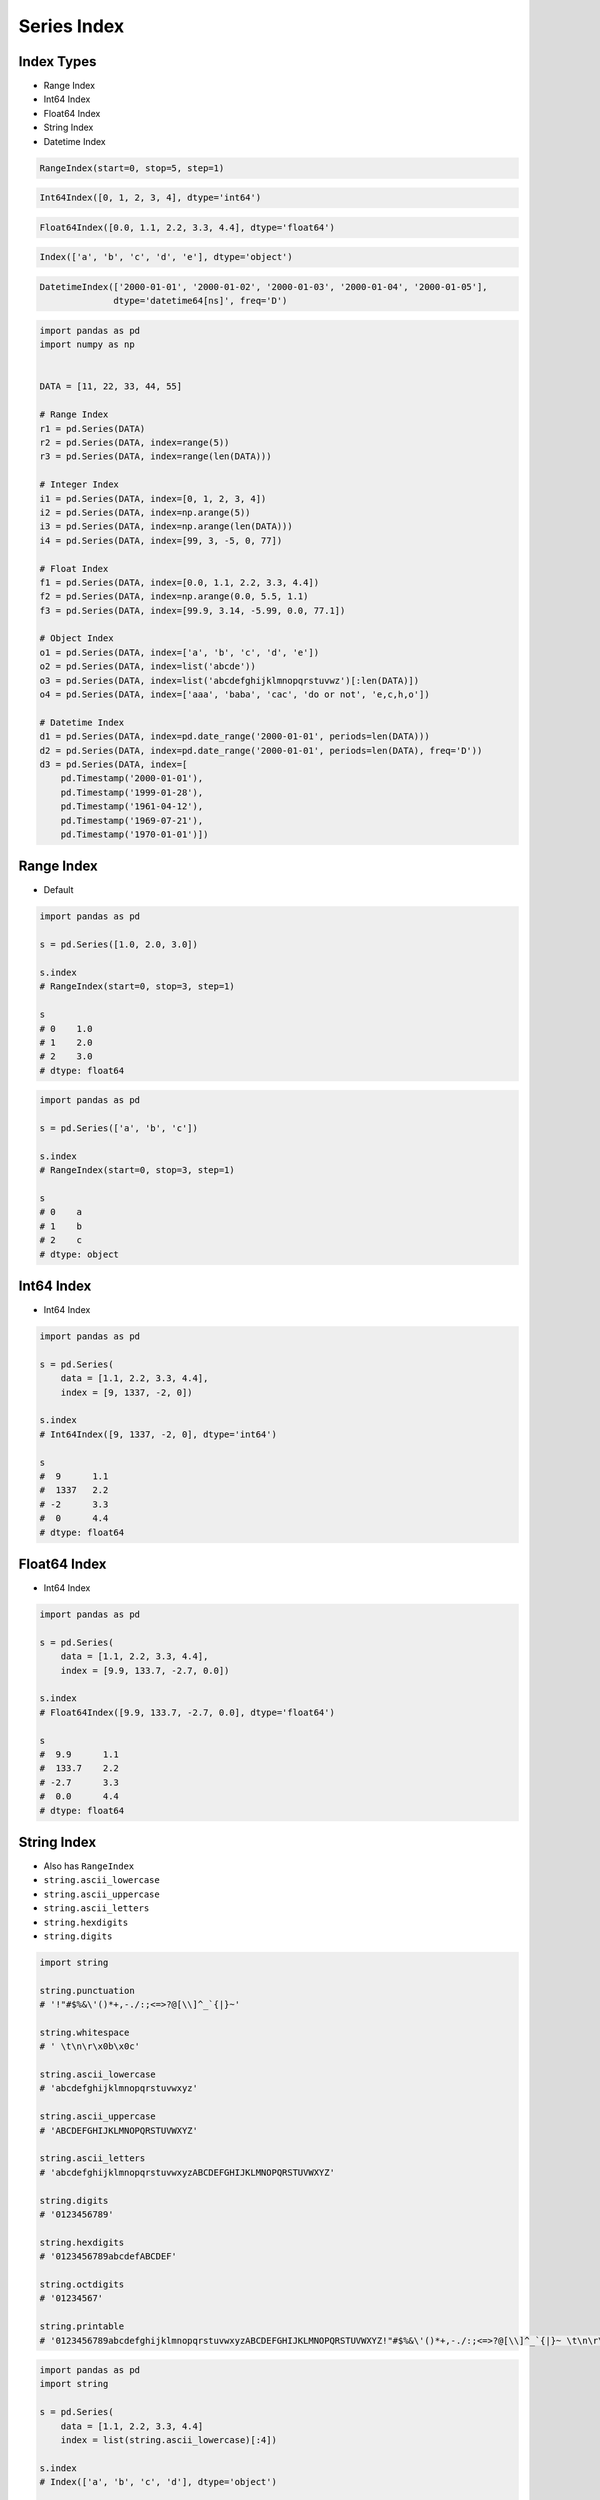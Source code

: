 ************
Series Index
************


Index Types
===========
* Range Index
* Int64 Index
* Float64 Index
* String Index
* Datetime Index

.. code-block:: python

    RangeIndex(start=0, stop=5, step=1)

.. code-block:: python

    Int64Index([0, 1, 2, 3, 4], dtype='int64')

.. code-block:: python

    Float64Index([0.0, 1.1, 2.2, 3.3, 4.4], dtype='float64')

.. code-block:: python

    Index(['a', 'b', 'c', 'd', 'e'], dtype='object')

.. code-block:: python

    DatetimeIndex(['2000-01-01', '2000-01-02', '2000-01-03', '2000-01-04', '2000-01-05'],
                  dtype='datetime64[ns]', freq='D')

.. code-block:: python

    import pandas as pd
    import numpy as np


    DATA = [11, 22, 33, 44, 55]

    # Range Index
    r1 = pd.Series(DATA)
    r2 = pd.Series(DATA, index=range(5))
    r3 = pd.Series(DATA, index=range(len(DATA)))

    # Integer Index
    i1 = pd.Series(DATA, index=[0, 1, 2, 3, 4])
    i2 = pd.Series(DATA, index=np.arange(5))
    i3 = pd.Series(DATA, index=np.arange(len(DATA)))
    i4 = pd.Series(DATA, index=[99, 3, -5, 0, 77])

    # Float Index
    f1 = pd.Series(DATA, index=[0.0, 1.1, 2.2, 3.3, 4.4])
    f2 = pd.Series(DATA, index=np.arange(0.0, 5.5, 1.1)
    f3 = pd.Series(DATA, index=[99.9, 3.14, -5.99, 0.0, 77.1])

    # Object Index
    o1 = pd.Series(DATA, index=['a', 'b', 'c', 'd', 'e'])
    o2 = pd.Series(DATA, index=list('abcde'))
    o3 = pd.Series(DATA, index=list('abcdefghijklmnopqrstuvwz')[:len(DATA)])
    o4 = pd.Series(DATA, index=['aaa', 'baba', 'cac', 'do or not', 'e,c,h,o'])

    # Datetime Index
    d1 = pd.Series(DATA, index=pd.date_range('2000-01-01', periods=len(DATA)))
    d2 = pd.Series(DATA, index=pd.date_range('2000-01-01', periods=len(DATA), freq='D'))
    d3 = pd.Series(DATA, index=[
        pd.Timestamp('2000-01-01'),
        pd.Timestamp('1999-01-28'),
        pd.Timestamp('1961-04-12'),
        pd.Timestamp('1969-07-21'),
        pd.Timestamp('1970-01-01')])


Range Index
===========
* Default

.. code-block:: python
    :caption: Define Range Index

    import pandas as pd


    DATA = [11, 22, 33, 44, 55]

    r1 = pd.Series(DATA)
    r2 = pd.Series(DATA, index=range(5))

    r1.index

.. code-block:: python

    import pandas as pd

    s = pd.Series([1.0, 2.0, 3.0])

    s.index
    # RangeIndex(start=0, stop=3, step=1)

    s
    # 0    1.0
    # 1    2.0
    # 2    3.0
    # dtype: float64

.. code-block:: python

    import pandas as pd

    s = pd.Series(['a', 'b', 'c'])

    s.index
    # RangeIndex(start=0, stop=3, step=1)

    s
    # 0    a
    # 1    b
    # 2    c
    # dtype: object


Int64 Index
=============
* Int64 Index

.. code-block:: python

    import pandas as pd

    s = pd.Series(
        data = [1.1, 2.2, 3.3, 4.4],
        index = [9, 1337, -2, 0])

    s.index
    # Int64Index([9, 1337, -2, 0], dtype='int64')

    s
    #  9      1.1
    #  1337   2.2
    # -2      3.3
    #  0      4.4
    # dtype: float64


Float64 Index
=============
* Int64 Index

.. code-block:: python

    import pandas as pd

    s = pd.Series(
        data = [1.1, 2.2, 3.3, 4.4],
        index = [9.9, 133.7, -2.7, 0.0])

    s.index
    # Float64Index([9.9, 133.7, -2.7, 0.0], dtype='float64')

    s
    #  9.9      1.1
    #  133.7    2.2
    # -2.7      3.3
    #  0.0      4.4
    # dtype: float64


String Index
============
* Also has ``RangeIndex``
* ``string.ascii_lowercase``
* ``string.ascii_uppercase``
* ``string.ascii_letters``
* ``string.hexdigits``
* ``string.digits``

.. code-block:: python

    import string

    string.punctuation
    # '!"#$%&\'()*+,-./:;<=>?@[\\]^_`{|}~'

    string.whitespace
    # ' \t\n\r\x0b\x0c'

    string.ascii_lowercase
    # 'abcdefghijklmnopqrstuvwxyz'

    string.ascii_uppercase
    # 'ABCDEFGHIJKLMNOPQRSTUVWXYZ'

    string.ascii_letters
    # 'abcdefghijklmnopqrstuvwxyzABCDEFGHIJKLMNOPQRSTUVWXYZ'

    string.digits
    # '0123456789'

    string.hexdigits
    # '0123456789abcdefABCDEF'

    string.octdigits
    # '01234567'

    string.printable
    # '0123456789abcdefghijklmnopqrstuvwxyzABCDEFGHIJKLMNOPQRSTUVWXYZ!"#$%&\'()*+,-./:;<=>?@[\\]^_`{|}~ \t\n\r\x0b\x0c'

.. code-block:: python

    import pandas as pd
    import string

    s = pd.Series(
        data = [1.1, 2.2, 3.3, 4.4]
        index = list(string.ascii_lowercase)[:4])

    s.index
    # Index(['a', 'b', 'c', 'd'], dtype='object')

    s
    # a    1.1
    # b    2.2
    # c    3.3
    # d    4.4
    # dtype: float64

.. code-block:: python

    import pandas as pd

    s = pd.Series(
        data = [1.0, 2.0, 3.0, 4.0, 5.0],
        index = ['a', 'b', 'c', 'd', 'e'])

    s.index
    # Index(['a', 'b', 'c', 'd', 'e'], dtype='object')

    s
    # a    1.0
    # b    2.0
    # c    3.0
    # d    4.0
    # e    5.0
    # dtype: float64

.. code-block:: python

    import pandas as pd
    import numpy as np
    np.random.seed(0)

    s = pd.Series(
        data = np.random.randn(3),
        index = list('abc'))

    s.index
    # Index(['a', 'b', 'c'], dtype='object')

    s
    # a    1.764052
    # b    0.400157
    # c    0.978738
    # dtype: float64

.. code-block:: python

    import pandas as pd

    s = pd.Series(
        data = [1.0, 2.0, 3.0, 4.0, 5.0],
        index = ['aaa', 'bbb', 'ccc', 'ddd', 'eee'])

    s.index
    # Index(['aaa', 'bbb', 'ccc', 'ddd', 'eee'], dtype='object')

    s
    # aaa    1.0
    # bbb    2.0
    # ccc    3.0
    # ddd    4.0
    # eee    5.0
    # dtype: float64


Date Index
==========
* Also has ``RangeIndex``
* Default is "Daily"
* Works also with ISO time format ``1970-01-01T00:00:00``
* ``00:00:00`` is assumed if time is not provided

.. code-block:: python

    import pandas as pd

    s = pd.Series(
        data = [1.0, 2.0, 3.0, 4.0, 5.0],
        index = pd.date_range('1999-12-30', periods=5))

    s.index
    # DatetimeIndex(['1999-12-30', '1999-12-31', '2000-01-01',
    #                '2000-01-02', '2000-01-03'],
    #               dtype='datetime64[ns]', freq='D')

    s
    # 1999-12-30    1.0
    # 1999-12-31    2.0
    # 2000-01-01    3.0
    # 2000-01-02    4.0
    # 2000-01-03    5.0
    # Freq: D, dtype: float64

.. code-block:: python
    :caption: Every year

    import pandas as pd

    s = pd.Series(
        data = [1.0, 2.0, 3.0, 4.0, 5.0],
        index = pd.date_range('1999-12-30', periods=5, freq='Y'))

    s.index
    # DatetimeIndex(['1999-12-31', '2000-12-31', '2001-12-31',
    #                '2002-12-31', '2003-12-31'],
    #               dtype='datetime64[ns]', freq='A-DEC')

    s
    # 1999-12-31    1.0
    # 2000-12-31    2.0
    # 2001-12-31    3.0
    # 2002-12-31    4.0
    # 2003-12-31    5.0
    # Freq: A-DEC, dtype: float64

.. code-block:: python
    :caption: Every quarter

    import pandas as pd

    s = pd.Series(
        data = [1.0, 2.0, 3.0, 4.0, 5.0],
        index = pd.date_range('1999-12-30', periods=5, freq='Q'))

    s.index
    # DatetimeIndex(['1999-12-31', '2000-03-31', '2000-06-30',
    #                '2000-09-30', '2000-12-31'],
    #               dtype='datetime64[ns]', freq='Q-DEC')

    s
    # 1999-12-31    1.0
    # 2000-03-31    2.0
    # 2000-06-30    3.0
    # 2000-09-30    4.0
    # 2000-12-31    5.0
    # Freq: Q-DEC, dtype: float64

.. code-block:: python
    :caption: Every month

    import pandas as pd

    s = pd.Series(
        data = [1.0, 2.0, 3.0, 4.0, 5.0],
        index = pd.date_range('1999-12-30', periods=5, freq='M'))

    s.index
    # DatetimeIndex(['1999-12-31', '2000-01-31', '2000-02-29',
    #                '2000-03-31', '2000-04-30'],
    #               dtype='datetime64[ns]', freq='M')

    s
    # 1999-12-31    1.0
    # 2000-01-31    2.0
    # 2000-02-29    3.0
    # 2000-03-31    4.0
    # 2000-04-30    5.0
    # Freq: M, dtype: float64

.. code-block:: python
    :caption: Every day

    import pandas as pd

    s = pd.Series(
        data = [1.0, 2.0, 3.0, 4.0, 5.0],
        index = pd.date_range('1999-12-30', periods=5, freq='D'))

    s.index
    # DatetimeIndex(['1999-12-30', '1999-12-31', '2000-01-01',
    #                '2000-01-02', '2000-01-03'],
    #               dtype='datetime64[ns]', freq='D')

    s
    # 1999-12-30    1.0
    # 1999-12-31    2.0
    # 2000-01-01    3.0
    # 2000-01-02    4.0
    # 2000-01-03    5.0
    # Freq: D, dtype: float64

.. code-block:: python
    :caption: Every two days

    import pandas as pd

    s = pd.Series(
        data = [1.0, 2.0, 3.0, 4.0, 5.0],
        index = pd.date_range('1999-12-30', periods=5, freq='2D'))

    s.index
    # DatetimeIndex(['1999-12-30', '2000-01-01', '2000-01-03',
    #                '2000-01-05', '2000-01-07'],
    #               dtype='datetime64[ns]', freq='2D')

    s
    # 1999-12-30    1.0
    # 2000-01-01    2.0
    # 2000-01-03    3.0
    # 2000-01-05    4.0
    # 2000-01-07    5.0
    # Freq: 2D, dtype: float64

.. code-block:: python
    :caption: Every hour

    import pandas as pd

    s = pd.Series(
        data = [1.0, 2.0, 3.0, 4.0, 5.0],
        index = pd.date_range('1999-12-30', periods=5, freq='H'))

    s.index
    # DatetimeIndex(['1999-12-30 00:00:00', '1999-12-30 01:00:00',
    #                '1999-12-30 02:00:00', '1999-12-30 03:00:00',
    #                '1999-12-30 04:00:00'],
    #               dtype='datetime64[ns]', freq='H')

    s
    # 1999-12-30 00:00:00    1.0
    # 1999-12-30 01:00:00    2.0
    # 1999-12-30 02:00:00    3.0
    # 1999-12-30 03:00:00    4.0
    # 1999-12-30 04:00:00    5.0
    # Freq: H, dtype: float64

.. code-block:: python
    :caption: Every minute

    import pandas as pd

    s = pd.Series(
        data = [1.0, 2.0, 3.0, 4.0, 5.0],
        index = pd.date_range('1999-12-30', periods=5, freq='T'))

    s.index
    # DatetimeIndex(['1999-12-30 00:00:00', '1999-12-30 00:01:00',
    #                '1999-12-30 00:02:00', '1999-12-30 00:03:00',
    #                '1999-12-30 00:04:00'],
    #               dtype='datetime64[ns]', freq='T')

    s
    # 1999-12-30 00:00:00    1.0
    # 1999-12-30 00:01:00    2.0
    # 1999-12-30 00:02:00    3.0
    # 1999-12-30 00:03:00    4.0
    # 1999-12-30 00:04:00    5.0
    # Freq: T, dtype: float64

.. code-block:: python
    :caption: Every second

    import pandas as pd

    s = pd.Series(
        data = [1.0, 2.0, 3.0, 4.0, 5.0],
        index = pd.date_range('1999-12-30', periods=5, freq='S'))

    s.index
    # DatetimeIndex(['1999-12-30 00:00:00', '1999-12-30 00:00:01',
    #                '1999-12-30 00:00:02', '1999-12-30 00:00:03',
    #                '1999-12-30 00:00:04'],
    #               dtype='datetime64[ns]', freq='S')

    s
    # 1999-12-30 00:00:00    1.0
    # 1999-12-30 00:00:01    2.0
    # 1999-12-30 00:00:02    3.0
    # 1999-12-30 00:00:03    4.0
    # 1999-12-30 00:00:04    5.0
    # Freq: S, dtype: float64

.. code-block:: python
    :caption: Every business day. More in :ref:`Date and Time Frequency` and :ref:`Date and Time Calendar`

    import pandas as pd

    s = pd.Series(
        data = [1.0, 2.0, 3.0, 4.0, 5.0],
        index = pd.date_range('1999-12-30', periods=5, freq='B'))

    s.index
    # DatetimeIndex(['1999-12-30', '1999-12-31', '2000-01-03',
    #                '2000-01-04', '2000-01-05'],
    #               dtype='datetime64[ns]', freq='B')

    s
    # 1999-12-30    1.0
    # 1999-12-31    2.0
    # 2000-01-03    3.0
    # 2000-01-04    4.0
    # 2000-01-05    5.0
    # Freq: B, dtype: float64


Assignments
===========
.. todo:: Create assignments

